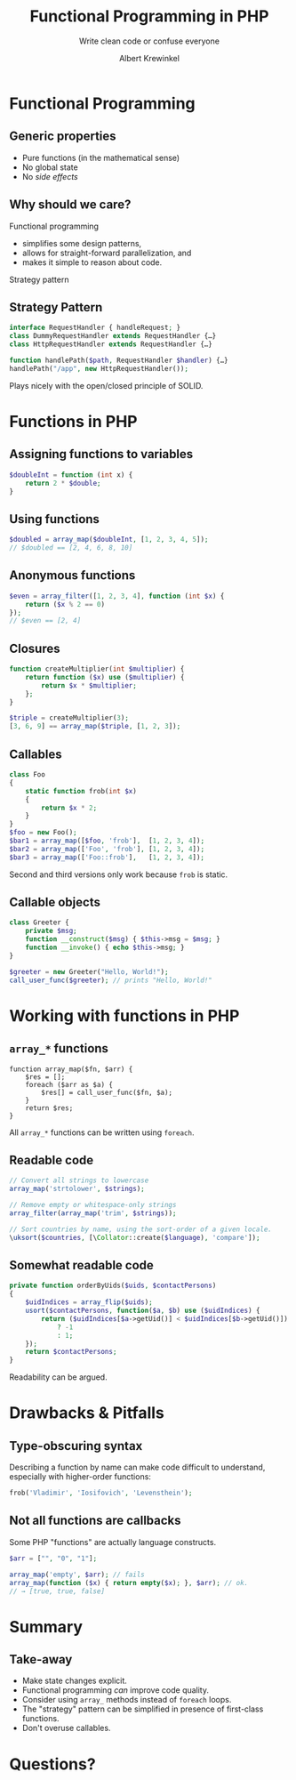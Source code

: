 #+TITLE: Functional Programming in PHP
#+SUBTITLE: Write clean code or confuse everyone
#+AUTHOR: Albert Krewinkel

* Functional Programming

** Generic properties

- Pure functions (in the mathematical sense)
- No global state
- No /side effects/

** Why should we care?

Functional programming
- simplifies some design patterns,
- allows for straight-forward parallelization, and
- makes it simple to reason about code.

#+BEGIN_notes
Strategy pattern
#+END_notes

** Strategy Pattern

#+BEGIN_SRC php
interface RequestHandler { handleRequest; }
class DummyRequestHandler extends RequestHandler {…} 
class HttpRequestHandler extends RequestHandler {…} 

function handlePath($path, RequestHandler $handler) {…}
handlePath("/app", new HttpRequestHandler());
#+END_SRC

#+BEGIN_notes
Plays nicely with the open/closed principle of SOLID.
#+END_notes


* Functions in PHP

** Assigning functions to variables

#+BEGIN_SRC php
$doubleInt = function (int x) {
    return 2 * $double;
}
#+END_SRC

** Using functions

#+BEGIN_SRC php
$doubled = array_map($doubleInt, [1, 2, 3, 4, 5]);
// $doubled == [2, 4, 6, 8, 10]
#+END_SRC

** Anonymous functions

#+BEGIN_SRC php
$even = array_filter([1, 2, 3, 4], function (int $x) {
    return ($x % 2 == 0)
});
// $even == [2, 4]
#+END_SRC

** Closures

#+BEGIN_SRC php
function createMultiplier(int $multiplier) {
    return function ($x) use ($multiplier) {
        return $x * $multiplier;
    };
}

$triple = createMultiplier(3);
[3, 6, 9] == array_map($triple, [1, 2, 3]);
#+END_SRC

** Callables

#+BEGIN_SRC php
class Foo
{
    static function frob(int $x)
    {
        return $x * 2;
    }
}
$foo = new Foo();
$bar1 = array_map([$foo, 'frob'],  [1, 2, 3, 4]);
$bar2 = array_map(['Foo', 'frob'], [1, 2, 3, 4]);
$bar3 = array_map(['Foo::frob'],   [1, 2, 3, 4]);
#+END_SRC

#+BEGIN_notes
Second and third versions only work because ~frob~ is static.
#+END_notes

** Callable objects

#+BEGIN_SRC php
class Greeter {
    private $msg;
    function __construct($msg) { $this->msg = $msg; }
    function __invoke() { echo $this->msg; }
}

$greeter = new Greeter("Hello, World!");
call_user_func($greeter); // prints "Hello, World!"
#+END_SRC


* Working with functions in PHP

** ~array_*~ functions

#+BEGIN_SRC
function array_map($fn, $arr) {
    $res = [];
    foreach ($arr as $a) {
        $res[] = call_user_func($fn, $a);
    }
    return $res;
}
#+END_SRC

#+BEGIN_notes
All ~array_*~ functions can be written using ~foreach~.
#+END_notes


** Readable code

#+BEGIN_SRC php
// Convert all strings to lowercase
array_map('strtolower', $strings);

// Remove empty or whitespace-only strings
array_filter(array_map('trim', $strings));

// Sort countries by name, using the sort-order of a given locale.
\uksort($countries, [\Collator::create($language), 'compare']);
#+END_SRC

** Somewhat readable code
#+BEGIN_SRC php
    private function orderByUids($uids, $contactPersons)
    {
        $uidIndices = array_flip($uids);
        usort($contactPersons, function($a, $b) use ($uidIndices) {
            return ($uidIndices[$a->getUid()] < $uidIndices[$b->getUid()])
                ? -1
                : 1;
        });
        return $contactPersons;
    }
#+END_SRC


#+BEGIN_notes
Readability can be argued.
#+END_notes


* Drawbacks & Pitfalls

** Type-obscuring syntax

Describing a function by name can make code difficult to understand, especially
with higher-order functions:

#+BEGIN_SRC php
frob('Vladimir', 'Iosifovich', 'Levensthein');
#+END_SRC


** Not all functions are callbacks

Some PHP "functions" are actually language constructs.

#+BEGIN_SRC php
$arr = ["", "0", "1"];

array_map('empty', $arr); // fails
array_map(function ($x) { return empty($x); }, $arr); // ok.
// → [true, true, false]
#+END_SRC


* Summary

** Take-away
- Make state changes explicit.
- Functional programming /can/ improve code quality.
- Consider using ~array_~ methods instead of ~foreach~ loops.
- The "strategy" pattern can be simplified in presence of first-class functions.
- Don't overuse callables.

* Questions?
